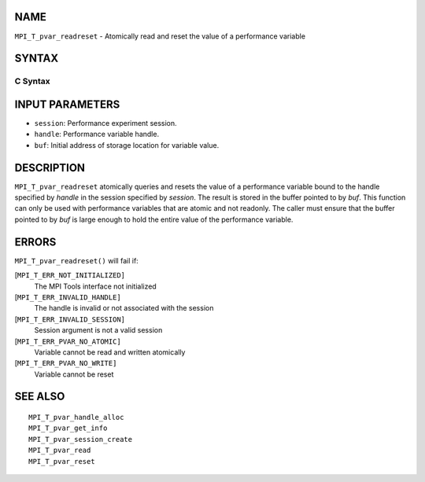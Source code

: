NAME
----

``MPI_T_pvar_readreset`` - Atomically read and reset the value of a
performance variable

SYNTAX
------

C Syntax
~~~~~~~~

.. code-block:: c
   :linenos:

   #include <mpi.h>
   int MPI_T_pvar_readreset(MPI_T_pvar_session session, MPI_T_pvar_handle handle, const void *buf)

INPUT PARAMETERS
----------------

* ``session``: Performance experiment session. 

* ``handle``: Performance variable handle. 

* ``buf``: Initial address of storage location for variable value. 

DESCRIPTION
-----------

``MPI_T_pvar_readreset`` atomically queries and resets the value of a
performance variable bound to the handle specified by *handle* in the
session specified by *session*. The result is stored in the buffer
pointed to by *buf*. This function can only be used with performance
variables that are atomic and not readonly. The caller must ensure that
the buffer pointed to by *buf* is large enough to hold the entire value
of the performance variable.

ERRORS
------

``MPI_T_pvar_readreset()`` will fail if:

[``MPI_T_ERR_NOT_INITIALIZED]``
   The MPI Tools interface not initialized

[``MPI_T_ERR_INVALID_HANDLE]``
   The handle is invalid or not associated with the session

[``MPI_T_ERR_INVALID_SESSION]``
   Session argument is not a valid session

[``MPI_T_ERR_PVAR_NO_ATOMIC]``
   Variable cannot be read and written atomically

[``MPI_T_ERR_PVAR_NO_WRITE]``
   Variable cannot be reset

SEE ALSO
--------

::

   MPI_T_pvar_handle_alloc
   MPI_T_pvar_get_info
   MPI_T_pvar_session_create
   MPI_T_pvar_read
   MPI_T_pvar_reset
